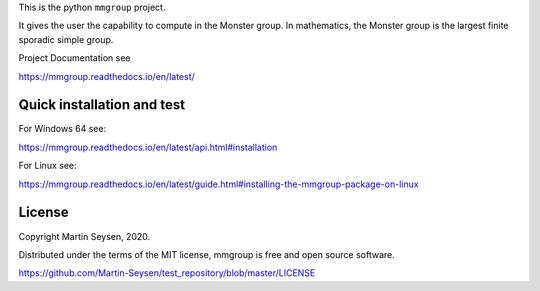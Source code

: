 This is the python ``mmgroup`` project.

It gives the user the capability to compute in the Monster group.
In mathematics, the Monster group is the largest finite sporadic
simple group.

Project Documentation see

https://mmgroup.readthedocs.io/en/latest/

Quick installation and test
---------------------------

For Windows 64 see:

https://mmgroup.readthedocs.io/en/latest/api.html#installation


For Linux see:

https://mmgroup.readthedocs.io/en/latest/guide.html#installing-the-mmgroup-package-on-linux


License
-------

Copyright Martin Seysen, 2020.

Distributed under the terms of the MIT license, mmgroup is free and 
open source software.

https://github.com/Martin-Seysen/test_repository/blob/master/LICENSE



